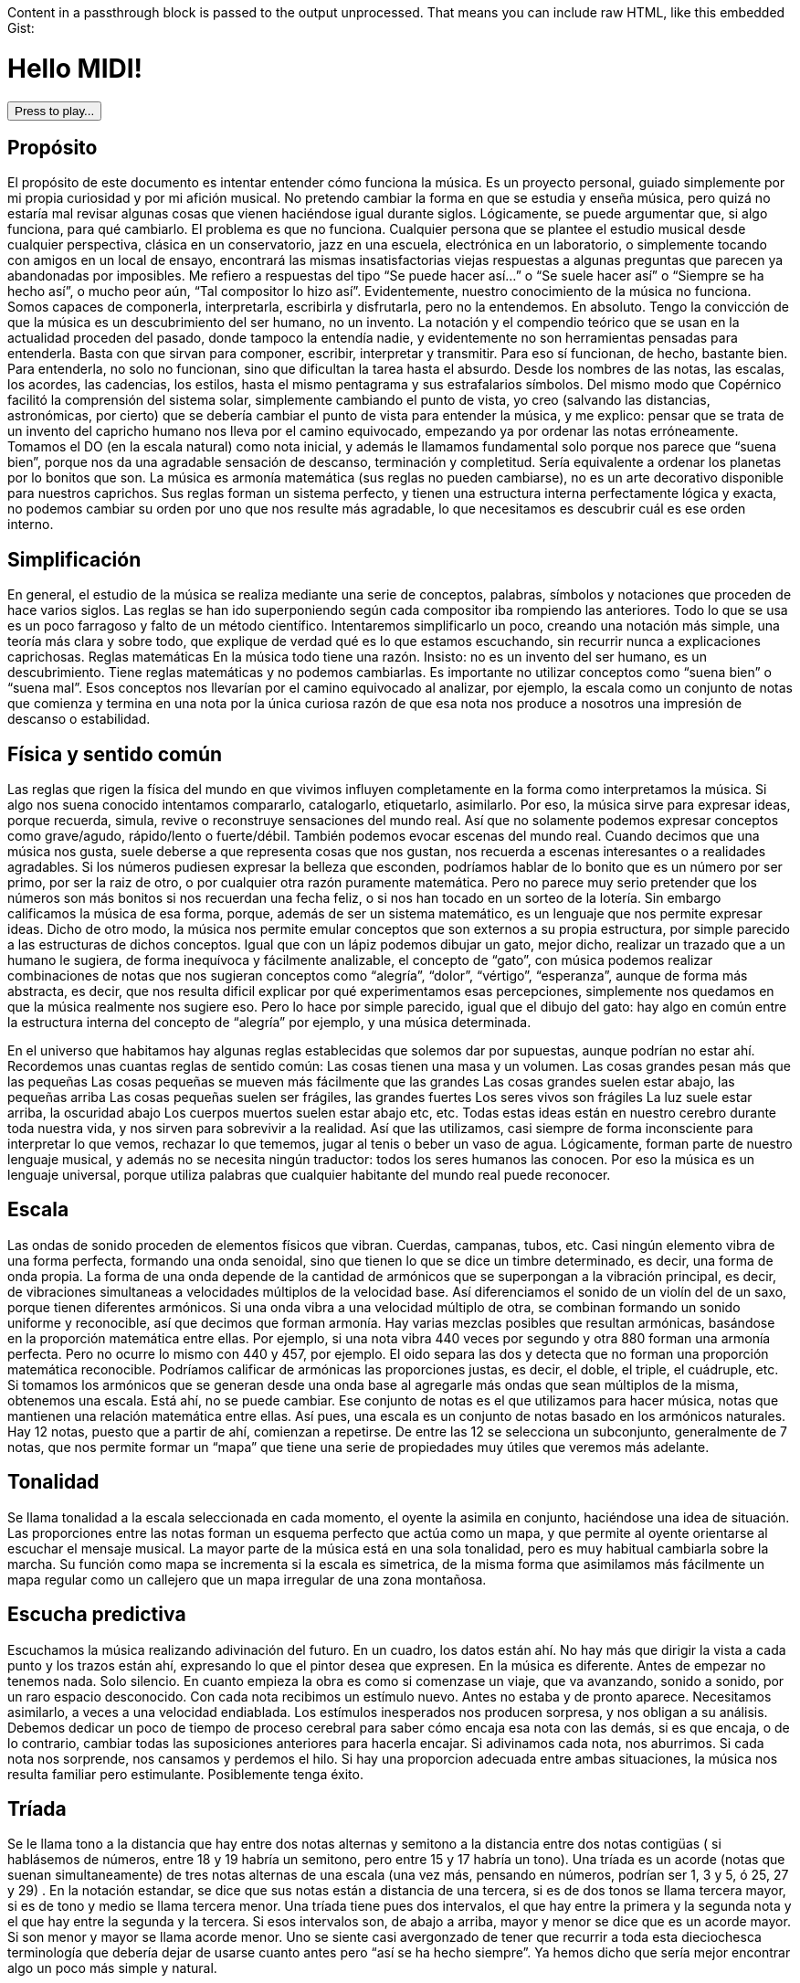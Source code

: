 ++++
<p>
Content in a passthrough block is passed to the output unprocessed.
That means you can include raw HTML, like this embedded Gist:
</p>

<script src="http://gist.github.com/mojavelinux/5333524.js">
<script src="JZZ.js"></script>
<script src="JZZ.synth.Tiny.js"></script>

    <h1>Hello MIDI!</h1>
<script>
        JZZ.synth.Tiny.register('Synth');
        var sound = JZZ().openMidiOut().or(function () { alert('Cannot open MIDI port!'); });

        const NOTES = ['D', 'e', 'E', 'F', 'g', 'G', 'a', 'A', 'b', 'B', 'C', 'd'];
        const MIDI_NOTES = ['D', 'Eb', 'E', 'F', 'Gb', 'G', 'Ab', 'A', 'Bb', 'B', 'C', 'Db'];

        function playChords() {
            playChord([MIDI_NOTES[Math.floor(Math.random() * 12)], MIDI_NOTES[Math.floor(Math.random() * 12)], MIDI_NOTES[Math.floor(Math.random() * 12)]]);
        }
        function playClic() {
            var piano = JZZ.synth.Tiny();
            piano
                .noteOn(9, 80, 50)
                .wait(100)
                .noteOff(9, 80);
        }
        function playChord(chord) {
            chord.forEach(note => {
                sound
                    .noteOn(0, note + '4')
                    .wait(1000)
                    .noteOff(0, note + '4');
            });

        }

        function playScale() {
            MIDI_NOTES.forEach(note => {
                JZZ.synth.Tiny()
                    .noteOn(0, note + '5', 127)
                    .wait(10000)
                    .noteOff(0, note + '5');
            });
        }
        function play() {
            JZZ.synth.Tiny()
                .noteOn(0, 'C#5', 127)
                .noteOn(0, 'Eb5', 127)
                .noteOn(0, 'G5', 127)
                .wait(1000)
                .noteOff(0, 'C#5')
                .noteOff(0, 'Eb5')
                .noteOff(0, 'G5');

        }
</script>

<button onmousedown='playChords();' onmouseup='stop();'> Press to play... </button>

++++

== Propósito
El propósito de este documento es intentar entender cómo funciona la música. Es un proyecto personal, guiado simplemente por mi propia curiosidad y por mi afición musical. No pretendo cambiar la forma en que se estudia y enseña música, pero quizá no estaría mal revisar algunas cosas que vienen haciéndose igual durante siglos.
Lógicamente, se puede argumentar que, si algo funciona, para qué cambiarlo. El problema es que no funciona. Cualquier persona que se plantee el estudio musical desde cualquier perspectiva, clásica en un conservatorio, jazz en una escuela, electrónica en un laboratorio, o simplemente tocando con amigos en un local de ensayo, encontrará las mismas insatisfactorias viejas respuestas a algunas preguntas que parecen ya abandonadas por imposibles.
Me refiero a respuestas del tipo “Se puede hacer así...” o “Se suele hacer así” o “Siempre se ha hecho así”, o mucho peor aún, “Tal compositor lo hizo así”. Evidentemente, nuestro conocimiento de la música no funciona. Somos capaces de componerla, interpretarla, escribirla y disfrutarla, pero no la entendemos. En absoluto.
Tengo la convicción de que la música es un descubrimiento del ser humano, no un invento.
La notación y el compendio teórico que se usan en la actualidad proceden del pasado, donde tampoco la entendía nadie, y evidentemente no son herramientas pensadas para entenderla. Basta con que sirvan para componer, escribir, interpretar y transmitir. Para eso sí funcionan, de hecho, bastante bien.
Para entenderla, no solo no funcionan, sino que dificultan la tarea hasta el absurdo. Desde los nombres de las notas, las escalas, los acordes, las cadencias, los estilos, hasta el mismo pentagrama y sus estrafalarios símbolos.
Del mismo modo que Copérnico facilitó la comprensión del sistema solar, simplemente cambiando el punto de vista, yo creo (salvando las distancias, astronómicas, por cierto) que se debería cambiar el punto de vista para entender la música, y me explico:
pensar que se trata de un invento del capricho humano nos lleva por el camino equivocado, empezando ya por ordenar las notas erróneamente. Tomamos el DO (en la escala natural) como nota inicial, y además le llamamos fundamental solo porque nos parece que “suena bien”, porque nos da una agradable sensación de descanso, terminación y completitud. 
Sería equivalente a ordenar los planetas por lo bonitos que son.
La música es armonía matemática (sus reglas no pueden cambiarse), no es un arte decorativo disponible para nuestros caprichos. Sus reglas forman un sistema perfecto, y tienen una estructura interna perfectamente lógica y exacta, no podemos cambiar su orden por uno que nos resulte más agradable, lo que necesitamos es descubrir cuál es ese orden interno.

== Simplificación
En general, el estudio de la música se realiza mediante una serie de conceptos, palabras, símbolos y notaciones que proceden de hace varios siglos. Las reglas se han ido superponiendo según cada compositor iba rompiendo las anteriores. Todo lo que se usa es un poco farragoso y falto de un método científico. Intentaremos simplificarlo un poco, creando una notación más simple, una teoría más clara y sobre todo, que explique de verdad qué es lo que estamos escuchando, sin recurrir nunca a explicaciones caprichosas.
Reglas matemáticas
En la música todo tiene una razón. Insisto: no es un invento del ser humano, es un descubrimiento. Tiene reglas matemáticas y no podemos cambiarlas.
Es importante no utilizar conceptos como “suena bien” o “suena mal”. Esos conceptos nos llevarían por el camino equivocado al analizar, por ejemplo, la escala como un conjunto de notas que comienza y termina en una nota por la única curiosa razón de que esa nota nos produce a nosotros una impresión de descanso o estabilidad. 

== Física y sentido común
Las reglas que rigen la física del mundo en que vivimos influyen completamente en la forma como interpretamos la música. Si algo nos suena conocido intentamos compararlo, catalogarlo, etiquetarlo, asimilarlo. Por eso, la música sirve para expresar ideas, porque recuerda, simula, revive o reconstruye sensaciones del mundo real. Así que no solamente podemos expresar conceptos como grave/agudo, rápido/lento o fuerte/débil. También podemos evocar escenas del mundo real. Cuando decimos que una música nos gusta, suele deberse a que representa cosas que nos gustan, nos recuerda a escenas interesantes o a realidades agradables. 
Si los números pudiesen expresar la belleza que esconden, podríamos hablar de lo bonito que es un número por ser primo, por ser la raiz de otro, o por cualquier otra razón puramente matemática. Pero no parece muy serio pretender que los números son más bonitos si nos recuerdan una fecha feliz, o si nos han tocado en un sorteo de la lotería. Sin embargo calificamos la música de esa forma, porque, además de ser un sistema matemático, es un lenguaje que nos permite expresar ideas. 
Dicho de otro modo, la música nos permite emular conceptos que son externos a su propia estructura, por simple parecido a las estructuras de dichos conceptos. Igual que con un lápiz podemos dibujar un gato, mejor dicho, realizar un trazado que a un humano le sugiera, de forma inequívoca y fácilmente analizable, el concepto de “gato”, con música podemos realizar combinaciones de notas que nos sugieran conceptos como “alegría”, “dolor”, “vértigo”, “esperanza”, aunque de forma más abstracta, es decir, que nos resulta dificil explicar por qué experimentamos esas percepciones, simplemente nos quedamos en que la música realmente nos sugiere eso. Pero lo hace por simple parecido, igual que el dibujo del gato: hay algo en común entre la estructura interna del concepto de “alegría” por ejemplo, y una música determinada.

En el universo que habitamos hay algunas reglas establecidas que solemos dar por supuestas, aunque podrían no estar ahí. Recordemos unas cuantas reglas de sentido común:
Las cosas tienen una masa y un volumen. 
Las cosas grandes pesan más que las pequeñas
Las cosas pequeñas se mueven más fácilmente que las grandes
Las cosas grandes suelen estar abajo, las pequeñas arriba
Las cosas pequeñas suelen ser frágiles, las grandes fuertes
Los seres vivos son frágiles
La luz suele estar arriba, la oscuridad abajo
Los cuerpos muertos suelen estar abajo
etc, etc.
Todas estas ideas están en nuestro cerebro durante toda nuestra vida, y nos sirven para sobrevivir a la realidad. Así que las utilizamos, casi siempre de forma inconsciente para interpretar lo que vemos, rechazar lo que tememos, jugar al tenis o beber un vaso de agua. Lógicamente, forman parte de nuestro lenguaje musical, y además no se necesita ningún traductor: todos los seres humanos las conocen. Por eso la música es un lenguaje universal, porque utiliza palabras que cualquier habitante del mundo real puede reconocer.

== Escala
Las ondas de sonido proceden de elementos físicos que vibran. Cuerdas, campanas, tubos, etc. Casi ningún elemento vibra de una forma perfecta, formando una onda senoidal, sino que tienen lo que se dice un timbre determinado, es decir, una forma de onda propia. La forma de una onda depende de la cantidad de armónicos que se superpongan a la vibración principal, es decir, de vibraciones simultaneas a velocidades múltiplos de la velocidad base. Así diferenciamos el sonido de un violín del de un saxo, porque tienen diferentes armónicos. Si una onda vibra a una velocidad múltiplo de otra, se combinan formando un sonido uniforme y reconocible, así que decimos que forman armonía. Hay varias mezclas posibles que resultan armónicas, basándose en la proporción matemática entre ellas. Por ejemplo, si una nota vibra 440 veces por segundo y otra 880 forman una armonía perfecta. Pero no ocurre lo mismo con 440 y 457, por ejemplo. El oido separa las dos y detecta que no forman una proporción matemática reconocible. Podríamos calificar de armónicas las proporciones justas, es decir, el doble, el triple, el cuádruple, etc. 
Si tomamos los armónicos que se generan desde una onda base al agregarle más ondas que sean múltiplos de la misma, obtenemos una escala. Está ahí, no se puede cambiar. 
Ese conjunto de notas es el que utilizamos para hacer música, notas que mantienen una relación matemática entre ellas.
Así pues, una escala es un conjunto de notas basado en los armónicos naturales. Hay 12 notas, puesto que a partir de ahí, comienzan a repetirse. De entre las 12 se selecciona un subconjunto, generalmente de 7 notas, que nos permite formar un “mapa” que tiene una serie de propiedades muy útiles que veremos más adelante.

== Tonalidad
Se llama tonalidad a la escala seleccionada en cada momento, el oyente la asimila en conjunto, haciéndose una idea de situación. Las proporciones entre las notas forman un esquema perfecto que actúa como un mapa,  y que permite al oyente orientarse al escuchar el mensaje musical. La mayor parte de la música está en una sola tonalidad, pero es muy habitual cambiarla sobre la marcha. Su función como mapa se incrementa si la escala es simetrica, de la misma forma que asimilamos más fácilmente un mapa regular como un callejero que un mapa irregular de una zona montañosa. 

== Escucha predictiva
Escuchamos la música realizando adivinación del futuro. En un cuadro, los datos están ahí. No hay más que dirigir la vista a cada punto y los trazos están ahí, expresando lo que el pintor desea que expresen. En la música es diferente. Antes de empezar no tenemos nada. Solo silencio. En cuanto empieza la obra es como si comenzase un viaje, que va avanzando, sonido a sonido, por un raro espacio desconocido. 
Con cada nota recibimos un estímulo nuevo. Antes no estaba y de pronto aparece. Necesitamos asimilarlo, a veces a una velocidad endiablada.
Los estímulos inesperados nos producen sorpresa, y nos obligan a su análisis. Debemos dedicar un poco de tiempo de proceso cerebral para saber cómo encaja esa nota con las demás, si es que encaja, o de lo contrario, cambiar todas las suposiciones anteriores para hacerla encajar. Si adivinamos cada nota, nos aburrimos. Si cada nota nos sorprende, nos cansamos y perdemos el hilo. Si hay una proporcion adecuada entre ambas situaciones, la música nos resulta familiar pero estimulante. Posiblemente tenga éxito.

== Tríada
Se le llama tono a la distancia que hay entre dos notas alternas y semitono a la distancia entre dos notas contigüas ( si hablásemos de números, entre 18 y 19 habría un semitono, pero entre 15 y 17 habría un tono). 
Una tríada es un acorde (notas que suenan simultaneamente) de tres notas alternas de una escala (una vez más, pensando en números, podrían ser 1, 3 y 5, ó 25, 27 y 29) . En la notación estandar, se dice que sus notas están a distancia de una tercera, si es de dos tonos se llama tercera mayor, si es de tono y medio se llama tercera menor. Una tríada tiene pues dos intervalos, el que hay entre la primera y la segunda nota y el que hay entre la segunda y la tercera. Si esos intervalos son, de abajo a arriba, mayor y menor se dice que es un acorde mayor. Si son menor y mayor se llama acorde menor. 
Uno se siente casi avergonzado de tener que recurrir a toda esta dieciochesca terminología que debería dejar de usarse cuanto antes pero “así se ha hecho siempre”. Ya hemos dicho que sería mejor encontrar algo un poco más simple y natural.

== Estructura mayor/menor y su significado


El caso es que las tríadas, son la estructura musical más utilizada en la música. No ofrecen ninguna duda, son como los átomos con los que se forma el resto de la materia: son indivisibles ( no hay nada con una estructura más básica ) e incluso cuando no están, el cerebro acaba encontrándo su huella. Forman la base sobre la que se asienta la música.
Las tríadas mayores forman una estructura menor/mayor (menor sobre mayor) 
Las tríadas menores forman una estructura mayor/menor (mayor sobre menor)
El subconsciente toma estas estructuras como formas reales e intenta intrepretarlas.
Es muy fácil observar esto con cualquier instrumento. Escuchar un acorde mayor y el mismo menor y preguntarse por qué el acorde mayor sugiere alegría y el menor tristeza es la primera pregunta que debemos hacernos, y no aceptar respuestas “mágicas”. Durante años, he escuchado muchas respuestas a esta cuestión, la más torpe la que dice que los temas fúnebres siempre se han hecho con acordes menores y los temas festivos con acordes mayores. A esta clase de “respuestas” me refiero. 
Para mí está muy claro que se trata de una simple estructura de algo grande colocado encima de algo pequeño, o al revés. Cuando escucho el acorde puedo verlo claramente, y si miro a las figuras todavía más, incluso puedo escuchar los acordes simplemente mirándolas. En el mundo en que vivimos, una cosa grande sobre una pequeña es algo... injusto, no está bien, no es correcto, da la impresión de que se necesita actuar, acudir en su auxilio, resolver su problema, dejar las cosas en su equilibrio natural. No es algo necesariamente inestable, ese no es el problema, sino algo incorrecto, algo que nos hace sentir de alguna forma insatisfechos, tristes.
Se trata de dos entidades diferentes. Una es más grande que la otra, y la más grande está encima de la más pequeña. Sea lo que sea: dos piedras, dos cajas, dos personas, dos organizaciones, dos paises... no es justo. La idea “estar encima de” en el mundo real sugiere peso, gravedad, opresión, aguante, dominación, esclavitud. Es una de las reglas de sentido común. Lo normal, es que las entidades pequeñas se apoyen en las grandes, que utilicen su poder, tamaño, altura y equilibrio. La vida sigue gracias a que los grandes soportan y apoyan a los pequeños, los adultos a los niños, los poderosos a los pobres, y no al revés. Ver a un poderoso subido a la espalda de un niño es la imagen más triste y dramática que uno puede imaginar, lo contrario es una bella idea de colaboración, amistad, generosidad y vida.
Esos acordes están presentes en el 99 % de la música, e incluso, cuando no estan presentes, el oyente intenta imaginarlos, como cuando faltan trazos en una imagen y nuestra imaginación completa los que faltan basándose en el sentido común. Cuando escuchamos una tríada mayor o menor admitimos esas ideas por sistema, y, a partir de ellas, intentamos entender qué nos está contando la música, además de orientarnos en el mapa que forman. 
En fin, estas son las ideas que sugieren automáticamente esas tres simples notas:

Tríada menor
Tríada mayor
Injusticia
Justicia
Tristeza
Alegría
Fracaso
Triunfo
Muerte
Vida
Opresión
Solidaridad



== Tríadas orientativas
El formato de una tríada, nos permite suponer en qué grado de la escala estamos. En una escala hay algunas tríadas mayores y otras menores. Se obtienen simplemente agregando a cada grado de la escala las dos siguientes notas alternas. Según el caracter de la tríada que oímos, podemos suponer en qué grado de la escala podemos estar ( como cuando al ver un monumento en un mapa de pronto nos orientamos correctamente ). Como hay varias tríadas de cada tipo, todavía hay lugar para el engaño.

== Tritono
Un tritono está formado por dos notas a 3 tonos de distancia. Entre ambas, caben dos terceras menores. Sería algo así como una estructura menor / menor. No sirve para expresar el caracter de una tríada normal, es equívoco, puesto que se puede invertir y queda igual. El oyente intenta suponer que se va a convertir en una tríada normal. Eso, en música se llama resolver. 
Cuando estamos hablando y deseamos que la persona que nos está escuchando intente encontrar una solución... ¿Qué hacemos? ¿Colocamos el problema entre signos de interrogación y esperamos a que nos dé una respuesta? ¿Eh?. Se llaman preguntas, y las hacemos a diario. 
Pues en la música también existen las preguntas. Son acordes sin resolver, acordes que no forman una estructura mayor ni menor, y que deben desaparecer cuanto antes o el oyente sentirá que falta algo. 
En una escala donde dos notas alternas queden a 3 tonos de distancia, el acorde que se formará en ese grado sonará raro, sin resolver. Qué casualidad: en la escala mayor (la que conoce todo el mundo, la que forman las teclas blancas del piano, do, re, mi, fa...) hay un grado en que se forma un tritono: el grado 7, el de la nota si. Las notas alternas a partir de si son re y fa. Entre cada par hay tono y medio, así que en total son 3 tonos, es decir, dos terceras menores una sobre la otra. Nadie querrá terminar una canción con ese acorde.
Ningúna actuación musical terminará nunca (al menos si queremos que el público empiece a aplaudir ) con un acorde sin resolver. El oyente espera a que le demos una solución. Unas milésimas de segundo antes, imagina cuál vamos a darle. Si acierta se sentirá satisfecho, si no se sorprenderá. Muchas preguntas le resultarán demasiado estimulantes y probablemente se sature. Ninguna pregunta hará que pierda el interés.


== Repulsión del tritono
Un tritono suena repulsivo, dos terceras menores no representan nada apiladas. 
Tienta al oyente a adivinar en qué se resolverá, le hace participar, le hace arriesgarse y
posibilita engañarle y sorprenderle resolviéndolo de manera inesperada. 
Invade su tranquilidad, requiriendo de él una escucha activa y arriesgada. Le condena a equivocarse sin poder evitarlo. Es como el “nada por aqui... nada por allá...” de los magos.
En la edad media, a ese sonido se le llamaba "Diabolus in musicae". Solo el nombre ya denota el caracter molesto e incluso peligroso que puede llegar a tener, sobre todo si eres un estado medieval y utilizas la música para mantener adormecida a la masa. Prohibir el tritono es como cuando en el cine el poli malo dice “Aquí soy yo el que hace las preguntas!”.

== Distancia al tritono
Es la distancia que un grado de la escala mantiene con respecto a algún tritono. Si en una escala hay un solo tritono, habrá grados que estén a mucha distancia de él, pero si hay dos, al alejarnos de uno nos acercamos al otro, así que siempre estaremos cerca de alguno. 
Los grados que quedan muy lejos de algún tritono sugieren estabilidad, relax. Hay escalas que no contienen ningún tritono. La sensación de linealidad y estabilidad (y posiblemente monotonía) es bastante fuerte en ellas. No es casual que las usáramos en nuestros estados primitivos de civilización. Profundizaremos en esto más adelante.

== Orientación erronea
En la notación tradicional, al grado más lejano al tritono se le llama fundamental, y además se considera que la escala comienza y termina en ese grado. Esto es un error grave; que un grado esté lejos de un tritono no significa que sea el principio. Se hace porque el oyente se siente cómodo cuando una canción termina en el grado fundamental, como suele ocurrir. Como ya hemos dicho, este es uno de los errores graves que queremos solucionar: el ángulo desde el que se ve la música, el excesivo protagonismo del oyente, (evidentemente porque es el que paga y el que decide si el compositor triunfará o no). En todo caso, necesitamos seguir componiendo música para humanos, así que deberemos seguir teniendo en cuenta lo que les hace sentir cómodos o lo que no, pero necesitamos entender por qué.


== Orientación simétrica
Las escalas que usamos son simétricas. La simetría es un patrón que ayuda al oyente a reconocer la armonía. Si una escala es simétrica, nos ayudará mucho en su análisis usar una notación que respete esta simetría, donde el punto central se represente gráficamente en el centro. En la notación que presentamos, esta idea es muy importante.


== Modos de una escala
Se llaman modos a las distintas orientaciones de una escala, es decir, tomar las mismas notas pero cambiando la nota inicial. Debe eliminarse por completo este concepto. Es mucho más simple y util reducir la cantidad de escalas a analizar y asimilar. Solamente hay seis escalas.
Escalas
Eliminando el concepto de modo de una escala, estas son las escalas que se usan habitualmente y los nombres que se le han asignado. En notación estandar, la equivalencia sería la siguiente:

ESCALA
NOMBRE ESTANDAR
WHITE 
Escala diatónica
BLUE 
Escala menor melódica
RED 
Escala menor armónica
BLACK 
Escala disminuida
PENTA 
Escala pentatónica
TONES 
Escala por tonos


En la notación creada se representan los grados de la escala como números. Se ha de prestar atención a que el primer grado de la escala no es, como en la notación tradicional, el grado más lejano al tritono (en la escala diatónica sería el DO), sino el grado que, como muestran las figuras, ocupa el centro de la estructura (en la escala diatónica sería el RE). Partiendo de la nota inicial y girando en sentido agujas del reloj se sube de tono hasta que se vuelve al tono inicial, es decir, se sube una octava. Téngase en cuenta que en la escala BLACK, la simetría no se basa en las notas, sino en el espacio entre ellas, y no hay una nota central, sino un espacio entre notas central. La sensación de simetría que percibe el oyente es idéntica y la notación así lo refleja.
Esta notación es muy sencilla, portable y práctica. De un solo vistazo, se puede observar la simetría de todas las escalas. Si se compara con la notación tradicional, donde no se aprecia simetría alguna, se notará una increible mejoría en las posibilidades que ofrece para su análisis, estudio y asimilación.



== Nombres de las notas
Representaremos las notas de la escala mediante la notación americana, es decir, usando las letras desde la A hasta la G, pero con una pequeña modificación: no hay sostenidos.

A
A♯
B
C
C♯
D
D♯
E
F
F♯
G
G♯
A
b
B
C
d
D
e
E
F
g
G
a


En la notación estandar, cuando se quiere subir una nota un semitono se le pone el signo de sostenido (♯) y cuando se desea bajarla un semitono, se le agrega un bemol (♭), así que DO♯ es en realidad la misma nota que RE♭. Para indicar bemoles usamos la misma letra pero en minúscula. Así que en una misma escala se puede encontrar una nota natural y también la misma nota bemol. Por ejemplo:
A = LA
B = SI
b = SI bemol
Esta sería la representación de la escala BLUE de LA, es decir de A. Observamos que aparece el re bemol (d) y luego el re natural (D). 





== Tríadas de PENTA
La escala PENTA tiene tríadas como las demás. Si se toman como en la notación estandar, parece que en lugar de terceras, están formadas por cuartas, así que se habla de acordes por cuartas, o armonía cuartal. Es totalmente absurdo. Lo que ocurre es que en esa escala no hay esas notas. Solo son las terceras de esa escala. No hay por que hacer excepciones. La diferencia con las tríadas de una escala que contenga tritonos es que estas no llevan a ninguna parte, funcionan todas igual de bien. Son todas igual de estables y no hay que alejarse de ningún punto. 
Tríadas no orientativas
Un acorde puede usarse para marcar el grado o no. Así, se puede tocar con acordes por encima del mismo grado sin desorientar al oyente, generalmente sugiriendo, por ejemplo con el ritmo, que no se está variando de grado, solo es una melodía hecha de tríadas. Así, los músicos de jazz, suelen improvisar usando acordes por cuartas (quartal harmony) sin acentuarlos  demasiado para no confundir al oyente, marcando los tiempos débiles o realizando dibujos rítmicos irregulares, más propios de una melodía que de una báse armónica. Incluso el bajo puede hacer lo mismo, improvisar sobre una estructura armónica sin cambiar su carácter, simplemente dejando claro que no es lo que desea hacer, bien mediante el esquema rítmico, el sonido usado, o cualquier otro truco. De lo que se trata es de que el oyente diferencie claramente en qué grado está la escala en cada momento, para que que pueda analizar y asimilar todo lo que oiga por encima.


== Notas de color
Cuando se agregan más notas a una tríada, se dice que le estamos agregando color. Es una forma de verlo. No es muy util, porque parece que simplemente estamos decorándola para que luzca un poco más bonita. Cada nota que se añade tiene una función concreta. Una tríada por sí sola solamente aporta información mayor o menor. Todas las notas que agreguemos aportarán información sobre la posición del grado con respecto a la escala y posiblemente alguna idea más como anticipar modulaciones o inducciones al engaño, debilitando ligeramente la sensación inicial. 
La única idea clara que se enseña oficialmente es que agregar una séptima bemol convierte a una tríada en dominante (gran término) y provoca que resuelva en un grado que está una cuarta por encima. Y a partir de ahí empieza a aparecer el concepto “puedes agregar” que dice que a un acorde dominante, para darle color, se le pueden agregar una novena bemol, una novena aumentada, una quinta bemol, una quinta aumentada.... 
Otra vez la misma respuesta: ¿Se le “puede”? Y otra vez esas palabras malsonantes...
Será mejor que dejemos de hablar de colores.


== Representación de tritonos
Al representar los tritonos se observa que también ocupan su lugar perfectamente simétrico. Se hará mediante una flecha que los una. Veamos la representación de todas las escalas con sus tritonos.


Como se puede observar, la escala WHITE (escala mayor diatónica, la más usada en música clásica) solamente tiene un tritono. 
La escala BLUE (recordemos, en terminología estandar, menor melódica) es, con mucho, la más utilizada en el jazz. Tiene dos tritonos y eso permite una mayor capacidad para el engaño y la sorpresa, variando casi imperceptiblemente entre la sensaciones mayor/menor y menor/mayor.
La escala RED se utiliza ampliamente en el flamenco, también con dos tritonos.
La escala BLACK tiene 4 tritonos, se utiliza mucho en la música clásica cuando se desea remarcar la sensación tritonal, sin paliativos ni trucos, no ofrece ningún espacio para el relax y suele usarse durante periodos cortos.
La escala PENTA no tiene ningún tritono. No hay amenazas, se utiliza en la música simple, básicamente en todas las civilizaciones primitivas. No hay posibilidad de engaño ni de sorpresa. Es más bien decorativa, adecuada para el adorno de fiestas y expresiones primarias. Sus tríadas dan lugar a un tipo de armonía llamada armonía por cuartas 
La escala TONES tiene tres tritonos, pero solamente seis notas y además, no tiene orientación posible. Hablaremos de esto más adelante.
Es importante observar que la situación de los tritonos tiene un sentido, es decir, puede no ser lo mismo ir de una nota a la otra ascendiendo que descendiendo, eso depende de si hay las mismas notas entre ambas por los dos caminos. Vemos que en WHITE, ascendiendo tenemos en medio 2 notas, sin embargo, descendiendo quedan 3. Así que si vamos apilando notas alternas, que es como se crean los acordes, girando en sentido reloj, es decir, ascendiendo, entre 6 y 3, ambas notas caen en el acorde, pero girando en sentido glorieta, apilaríamos 3,5,7,2,4,6. Es decir, el grado 3 está mucho más lejos de llegar a tener un tritono que el 6, concretamente, cuatro niveles de apilamiento más lejos. 
Esto mismo ocurrre con BLUE y con RED, aunque hay dos tritonos.
Sin embargo, en BLACK nos encontramos con ocho notas en la escala, así que entre cada nota del tritono siempre quedan tres, da igual en qué sentido nos movamos. 
También en TONES pasa lo mismo, aunque quedan solamente dos notas en cada sentido, con lo cual, mediante saltos alternos nunca podremos llegar a completar un tritono. Una situación muy extraña. Lo hemos representado mediante flechas sin punta para indicarlo.
La sensación para el oyente de que la pila que está sonando está cerca o lejos del tritono se ha de contar siempre ascendentemente, es decir, cuántas notas alternas han de agregarse para que acabe sonando un tritono (si es posible).

== Centro tonal
Llamaremos centro tonal a la nota central de la escala. En todas, es la nota que guarda la misma distancia con todos los tritonos por ambos caminos, descendiendo y ascendiendo. Se trata del grado más estable de todos. No confundir con el que ofrece una mayor sensación de relajación, ese es el que quede más lejos de algún tritono. La nota central no da sensación de relajación, sino de equilibrio. Podríamos decir que es el grado más neutral de la escala. En la escala BLACK no hay ninguna nota que ocupe ese centro tonal, aunque es perfectamente simétrica, como las demás. 
Terceras ambiguas
Algunas escalas tienen en alguno de sus grados una tercera ambigua, es decir, que podría ser una tercera mayor o también una tercera menor. Esto amplia mucho las posibilidades de engaño y de sorpresa, y es de gran ayuda para la modulación que consiste en cambiar de tonalidad, es decir, seleccionar otra escala.



En este esquema observamos (marcados en tono oscuro) los grados que forman una tercera que puede ser mayor y también menor. 
WHITE es perfectamente inequívoca, pues todas sus terceras son mayores o menores. 
BLUE tiene una ambigüedad, en su tercer grado
RED tiene tres: segundo, tercero y sexto.
BLACK tiene cuatro en notas alternas, primero, tercero, quinto y séptimo. 
PENTA no tiene ninguna ambigüedad: es directa, clara y simple.
TONES no tiene ninguna ambigüedad, puesto que todas sus terceras son mayores, pero esto genera una débil capacidad para la orientación: el oyente no sabrá detectar con facilidad en qué grado de la escala estamos. 

La sensación de ambigüedad entre el caracter mayor/menor de una tríada produce inquietud en el oyente, y supone una especie de adivinanza que requiere una escucha atenta y activa. El mapa no está claro, y el camino es laberíntico, además hay muchas sorpresas esperando en cada cruce. Se necesita una actitud concreta para escuchar musica con muchas ambigüedades. El jazz utiliza con profusión la ambigüedad.


== Ausencia de terceras
Si todos los grados de la escala tienen una tercera, mayor o menor, consideraremos que, al menos en ese aspecto, está completa. Podemos observar que, en la escala RED hay un grado que no tiene ninguna clase de tercera: el séptimo, así como en la escala PENTA faltan dos terceras, en el primer y en el tercer grado.



== Distancias a tritonos
Si en una escala hay tritonos, cada tríada estará a una distancia de ellos. La distancia representa para el oyente la probabilidad que tiene de que, agregando más notas al acorde llegue a oir un tritono. Es sencillo apreciar en este esquema de la escala WHITE que las dos tríadas más distantes al tritono son, por un lado la tríada CEG y por el otro ACE. Resulta que en notación estandar, a estas tríadas se les llaman grado fundamental y relativo menor. A parte de la estrafalaria nomenclatura, son los grados que se utilizan para empezar y terminar la mayoría de los temas. Simplemente sugieren descanso y estabilidad, aunque uno es mayor y otro menor, así que además tienen su propio caracter. Si se termina en un acorde cercano al tritono, probablemente nadie aplaudirá: hay tensión sin resolver, preguntas sin contestar. 


En esta otra figura observamos la escala BLUE, con sus dos tritonos y las tríadas correspondientes. Vemos que no hay una tríada que quede suficientemente alejada de un tritono, cuando nos alejamos de uno nos acercamos al otro. Se puede ver que las tríadas más “a salvo” parecen ser CeG, que necesitaría agregar B, D y F para contener un tritono, también  DFA que necesitaría agregar C y e para lo mismo y eGB que necesitaría D y F.
No es una escala muy cómoda, por esta razón: cuando llegamos a un grado da la impresión de que todavía necesitamos salir de ahí como sea. En la terminología estandar se habla de tensión. Es un término adecuado si lo entendemos como pregunta sin responder. En ningún caso debemos pensar en algo desagradable o repelente, solo es música.




No hay más escalas?
Buscar más es un interesante ejercicio. Sería fantástico encontrar alguna, pero las propiedades que hemos visto hasta ahora restringen las posibilidades.

Que haya o no tritonos
Que todos los grados tengan o no tercera
Que todas las terceras sean mayores o menores
Que formen una combinación simétrica

Cualquier combinación que se encuentre será simplemente una ordenación diferente de alguna de las seis presentadas ( lo que sería un modo, recordemos ). Si se hace girar en el esquema se llegará a ella. Vamos a intentar algunas:


Escala
Terceras ambiguas
Sin tercera
Tritonos


X1
1 
0
3


X2
3
1
2


X3
2,


2


X4
3


3


X5




2


X6




3





== Orden de tríadas por distancias a los tritonos
En estás dos escalas BLUE y WHITE se aprecian los tritonos sombreados. La primera uno (B-F), y la segunda tiene dos (A-e y B-F). Para modular entre una y otra basta con cambiar la nota E por e (Mi por Mi bemol). El centro simétrico era la nota D en WHITE y ahora pasa a ser G en BLUE. Veamos todas las tríadas de la escala y la distancia que guardan con el siguiente tritono, es decir, la cantidad de terceras que habría que agregarle para que contuviese un tritono. Anotaremos también si la tríada incluye ya alguna nota perteneciente a algún tritono. La distancia que percibe el oyente debería calcularse mediante alguna fórmula que tenga en cuenta ambos parámetros. De momento no sabemos qué fórmula será esa. 

Escala WHITE

TRÍADA
Distancia a un tritono
Contiene
GBD
1
1
BDF
0
2
DFA
4
1
FAC
3
1
ACE
4
0
CEG
3
0
EGB
2
1


Escala BLUE


TRÍADA
Distancia a un tritono
Contiene
ACe
0
2
CeG
3
1
eGB
2
2
GBD
1
1
BDF
0
2
DFA
2
2
FAC
2
1


Comparación de distancias entre las dos tríadas. Observemos que la distancia a un tritono se mantiene en las tríadas EGB (que pasa a ser eGB), GBD, BDF y CEG (que pasa a ser CeG). 
 
TRÍADA
Distancia
Distancia
TRÍADA
EGB
2
2
eGB
GBD
1
1
GBD
BDF
0
0
BDF
DFA
4
2
DFA
FAC
3
2
FAC
ACE
4
0
ACe
CEG
3
3
CeG


De la misma forma, podemos observar que algunas tríadas siguen conteniendo la misma cantidad de notas de algún tritono al cambiar de escala.
TRÍADA
Contiene
Contiene
TRÍADA
EGB
1
2
eGB
GBD
1
1
GBD
BDF
2
2
BDF
DFA
1
2
DFA
FAC
1
1
FAC
ACE
0
2
ACe
CEG
0
1
CeG






== Mapa de la situación
Si esto fuese un mapa y cada tríada fuese un punto, podríamos considerar la posición de los tritonos como una elevación en el terreno. La pendiente que se genera alrededor hace que las cosas tiendan a alejarse de esos punto, digamos que nos “cuesta” acercarnos a ellos. 
El oyente percibe el mapa sonoro como un conjunto de puntos que mantienen una posición con respecto a esa elevación del terreno. Para ponernos de acuerdo, llamémosle centro tritonal. 

Ahora tenemos dos conceptos distintos: 
Centro tonal, recordemos, la nota más neutra de la escala, a igual distancia de todos los tritonos y en el centro simétrico de la escala
Centros tritonales, especie de elevaciones del terreno cuya pendiente circundante ejerce una fuerza que nos aleja de ellos

Si cambiamos la posición del centro tritonal, el oyente se sentirá desorientado: tendrá que calcular de nuevo hacia dónde tiene que escapar, buscando algún punto de referencia lo más rápido posible o perderá el hilo del tema. 
Modulando correctamente, podemos cambiar algunas de las notas, pasando a otra escala, pero manteniendo la posición del centro tritonal, con lo cual, la sensación de desorientación será mucho más debil. 
El truco consiste en cambiar el centro tonal sin que se mueva el centro tritonal. Pero cómo es posible? Bueno, podemos, sencillamente, dejar el centro tritonal que tenemos donde está pero agregar otro más. Si la pendiente del grado en el que estamos (es decir, su posición con respecto al centro tritonal anterior) sigue siendo la misma, el oyente no perderá la orientación, sin embargo, se ha cambiado el centro tonal.


== Notación circular
En el ejemplo, con una notación circular, más práctica para el análisis de la orientación, entre WHITE en D y BLUE en G, observamos que simplemente se agrega un nuevo centro tritonal, pero el que teníamos sigue manteniéndose en el mismo sitio. Así que no hay mas que “girar el mapa” para volver a orientarse.
En resumen: hemos cambiado la nota E por e, pero el centro tritonal no se ha movido ni un palmo, simplemente ha aparecido uno nuevo entre A y e. En el mapa imaginario había una elevación en el terreno, que formaba una pendiente a su alrededor. Ahora hay dos. Pero en algunos puntos, la pendiente sigue siendo idéntica, y en la misma dirección. Esa es la “sencilla” razón de que algunas modulaciones sean más “cercanas” o agradables al oido que otras. 




En más resumen todavía: resulta que cambiando E por e, estamos cambiando el caracter de la tríada CEG, de mayor a menor. Estamos cambiando sigilosamente entre alegría y tristeza. Estamos jugando. Posiblemente estemos mostrando disimuladamente la cruel dualidad de nuestro mundo, la diferencia entre oprimidos y poderosos, entre justicia e injusticia, entre opresión y libertad, entre triunfo y fracaso, entre vida y muerte... Probablemente estemos usando la música para dar una bofetada en la cara al cruel occidente y a sus estiradas reglas. Quizá estemos cantando una vitalizadora mezcla de humilde y resignado lamento y de alegría de vivir. Quizá descendamos de un pueblo oprimido, traido de otro continente y nuestros antepasados fuesen vendidos como esclavos. 
Estamos tocando jazz?

Otro ejemplo de modulación muy utilizado, entre WHITE de D y RED de E. Simplemente agregamos un tritono pero la orientación sigue manteniéndose. Aquí las dos tríada más lejanas a un tritono pasan a ser EaB y FAC, puesto que CEG pasa a ser CEa, (dos terceras mayores apiladas).
Lo cierto es que llevaba años preguntándome cómo es que cantaores flamencos no se cansan nunca de esos dos acordes, EaB y FAC. Ahora lo veo claro, son los dos más estables de la escala, y de los pocos que tienen una tercera. Puedes estar pasando de uno a otro constantemente sin ver la posibilidad de salir de ahí, a no ser que vuelvas a la escala WHITE, haciéndo desaparecer el amenazante tritono entre A y e. Basta con saltar a la tríada ACE, lo cual hacen la mayor parte de las veces, para luego volver a GBD, a FAC y de nuevo a EaB. Olé!



== Nombres para las tríadas
Por qué las tríadas tienen esos curiosos nombres en la notación estandar? Mayor, menor, menor quinta bemol, mayor quinta aumentada, disminuida... 
Se trata de nombres del pasado, que simplemente han subsistido hasta ahora por falta de un buen comité de estandarización ISO. Si quisiera poner un ejemplo claro de elección de nombres farragosos, inservibles, molestos y fuera de toda razón lógica usaría estos.
Para empezar, no me sirve de nada conocer la distancia de la tercera nota a la primera: lo que me interesa es el tamaño de los dos pares de notas. Esta es una tabla con las distancias que aparecen en todas las escalas. En la columna izquierda, las distancias en semitonos como un par de números, que indican el tamaño del intervalo inferior y el del intervalo superior. En negrita los esquemas más usados, 43 ( tríada mayor) y 34 ( tríada menor).

Tríada






















23
X


X




X










33
X




X




X








34
X




X






X






42
X






X


X








43
X






X




X






44
X






X






X




45
X






X








X


54
X








X






X


55
X








X








X


Vamos a cambiar la notación utilizando un poco de lógica. 
Primera regla de oro para inventar nombres: no inventar nombres innecesariamente. 
Si los números que definen los intervalos de las tríadas las describen perfectamente, son directamente deducibles desde las propias notas, son más fáciles de escribir, ocupan menos espacio, se pronuncian en menos sílabas y son portables a todos los idiomas, entonces deberíamos usar la notación numérica.
Así que, desde ahora hablaremos de una tríada menor como una tríada 4 3.
En esta tabla vemos el tipo de tríadas que tiene cada escala y en qué grado aparecen, así como el nombre de la combinación en notación estandar, si es que existe alguno.

ESTANDAR
ab
WHITE
BLUE
RED
BLACK
PENTA
TONES
menor
34
1,2,5
4,5
2,3,4,5
1,3,5,7
4
-
mayor
43
3,4,7
1,7
1,2,3
1,3,5,7
5
-
menor 5b
33
6
2,3
2,4,5
TODOS
-
-
mayor 5+
44
-
1,3,6
1,3,6
-
-
TODOS
??
42
3
3,6,7
5
1,3,5,7
-
TODOS
??
23
1,4,5,7
1,2,4
7
2,4,6,8
1,3
-


Ahora tenemos nombres más eficientes y lógicos para conceptos, como “Mayor con la quinta aumentada”, ó, uno especialmente chirriante: “Tríada disminuída”.
Es cierto que memorizamos mejor los nombres que los números, y posiblemente, cuando lleguemos a acordes de cinco o más notas, hablar de un acorde 3 3 4 3 4 puede ser también un poco engorroso. Así que probablemente se haga necesario crear alguna nomenclatura. Pero no nos precipitemos.

Las tríadas de cada grado de todas las escalas
En cada escala, los tipos de tríada dependen lógicamente de la estructura de la escala. Veamos una tabla. Algunos tipos de tríadas son más comunes que otras. 
GRADO
WHITE
BLUE
RED
BLACK
PENTA
TONES
1
43
34
34
33
55
44
2
43
33
34
33
55
44
3
34
33
43
33
45
44
4
34
43
33
33
55
44
5
43
43
24
33
54
44
6
33
44
44
33
-
44
7
34
34
32
33
-
44


Intentemos buscar, una vez más, un poco de simetría







No parece muy importante que cada tríada tenga una simétrica. Pero es así. Hay pares de grados simétricos, igual que pares de notas, obviamente. Aunque son simétricas al revés, puesto que una tiene la misma estructura ascendente que su simétrica descendente. Bueno, en realidad eso es exactamente lo que significa “simétrico”. Si no serían iguales. Quizá más adelante encontremos alguna utilidad a esto.


== Una concha de caracol
En general, aunque observamos esa simetría perfecta en todas las escalas, hay que considerar también que las notas siguen un camino ascendente de grave a agudo. Aunque pueda parecer que esto es indiferente, resulta que los sonidos graves tienen mayor preponderancia que los agudos: sus ondas son más largas y se propagan en todas direcciones. Los sonidos más agudos se propagan mejor en linea recta, son ondas más cortas y no rebotan tan fácilmente. Por eso, cuando nos ponemos una mano delante de la oreja, notamos un descenso en el nivel de agudos, aunque seguimos oyendo los sonidos graves practicamente con igual intensidad. 
Hablando más “musicalmente”, las notas más agudas admiten mejor las mezclas, sin enturbiarse demasiado. Las notas graves, al mezclarse “emborronan” un poco el sonido, siendo, en general, notas únicas que marcan la base del acorde, sobre las que se agregan otras. El oyente tiende a analizar las notas de abajo a arriba. Quizá, en un instinto atávico de supervivencia, los sonidos graves han de analizarse con máxima prioridad, ya que sugieren cosas grandes, fuertes, pesadas, importantes... en suma, cosas a las que se debe prestar atención, por si representan un peligro. Los sonidos agudos pueden analizarse con más calma, ya que suelen provenir de elementos de pequeño tamaño, ligeros y, en general, menos peligrosos. Claro que hay excepciones, pero, es una regla instintiva general. Si vamos a cruzar la calle y por un oido nos entra un sonido de camión y por el otro el de una bicicleta, probablemente nos lancemos hacia el lado de la bicicleta sin ni siquiera girar la cabeza ver qué pasa. Mediante sencillos trucos como este, hemos llegado vivos hasta nuestros días. 
Ocurre algo parecido con el ojo humano: tiene mucha menor capacidad para detectar el color azul que los colores rojo y verde. Por qué? Bueno, hay muchas menos cosas azules en la naturaleza a las que prestar atención. Una es el mar, la otra el cielo en verano. Ya no se me ocurren más. Sin embargo hay muchas cosas verdes en nuestro camino, y, atención, muchas cosas rojas, entre ellas, un par bastante urgentes: el fuego y la sangre. Quizá algún antepasado nuestro nació con más células detectoras de color azul que de rojo y verde, pero posiblemente las cosas no le fuesen demasiado bien y la cruel evolución hizo su trabajo inexorablemente. 
En fin, la diferencia entre sonidos graves y agudos debería formar parte de nuestro análisis de manera importante. Es cierto que hay simetría en las escalas, y su observación facilita mucho su comprensión, pero se trata de una rara simetría inserta en una especie de espiral ascendente que va decreciendo de tamaño. Una especie de concha de caracol ( un objeto bastante propenso al analisis matemático, por cierto ) sobre la que las notas estan colocadas. 


== Posición y forma
Así que, según hemos concluido, el oyente considera un acorde  como un conjunto de notas agudas apiladas sobre notas graves, y no al revés. De algún modo, las notas graves marcan la situación del grupo de notas, y las agudas definen la forma del mismo. 
Si volvemos al simil del mapa y del terreno, la nota grave nos indica en qué punto del mapa estamos y las notas agudas indican, digamos, qué relación guarda ese objeto con el resto del mapa, es decir, nos ayuda a imaginar el resto del mapa. 
Si en el terreno vemos un punto, sabremos dónde ese punto, pero si además vemos que ese punto es un arbol, nos indicará que probablemente estamos en un bosque. Si resulta que el punto tiene forma de edificio, seguro que estamos en pleno centro de la ciudad. Así es como, con un simple acorde, nos hacemos una idea de cómo es el resto del mapa y en qué punto nos encontramos del mismo. Claro que hay puntos que podrían ser árboles o edificios (tríadas con la misma estructura). Así que todavía hay espacio para la sorpresa.
De manera que podríamos decir que cada pila de notas nos aporta dos tipos de información: uno sobre la estructura de la escala de la que forma parte y otra sobre la posición donde se encuentra en la misma. Podemos acuñar dos nuevos términos para esto, información estructural y la información posicional. Cuando hablamos de las sensaciones que nos producen las tríadas mayores y menores, de alegría o tristeza, simplemente mostrábamos tríadas separadas, sin saber a qué escala pertenecían, y aún así nos transmitían esa idea. Podemos concluir que la estructura tríada tiene la mayor cantidad de información estructural lo más clara posible. Cuando vamos apilando notas encima, se va perdiendo un poco de información estructural y se gana información posicional, es decir, se presenta más “trozo de mapa” para que el oyente pueda saber cuál es el terreno y dónde está en este momento.


== Ordenación de los grupos de notas
Como dijimos, el centro tonal de una escala lo marca la nota que queda a la misma distancia de los tritonos, digamos la nota más neutra. Qué pasa cuando apilamos notas? Se mantendrá la misma simetría? Pasará algo inesperado? Me temo que sí, al menos para mí.
Veámoslo en una tabla.




Cuando tenemos simplemente una nota, observamos que, en la escala WHITE, el centro es la nota D. Dijimos que marcaba el centro tonal. Es el centro simétrico de la escala y está a la misma distancia del tritono, tanto hacia arriba como hacia abajo.
Cuando apilamos dos notas alternas, los pares que se forman pueden ser de 3 o de 4 semitonos. Si nos fijamos en el esquema, el centro simétrico ahora pasa a ser la nota C. Hemos bajado un tono.
Al apilar tres, para formar una tríada, obtenemos pilas 43, 34 y 33 de manera que ahora, el centro simétrico pasa a ser la tríada formada a partir de la nota B. Recordemos que las tríadas tenían un fuerte significado debido a su forma: justicia/injusticia, bien/mal, vida/muerte, alegría/tristeza, etc. 
Si usamos cuatro notas, el carácter de las tríadas pasa a un plano secundario. Ya no vemos una entidad grande apoyada sobre una más pequeña. Ahora hay tres entidades, formando distintas combinaciones. Si teníamos arriba un grande opresor sobre uno pequeño oprimido, ahora el de arriba también soporta a otro pequeño, así que parece más equilibrado, y al revés, si había uno pequeño apoyado sobre uno grande, lo cual nos parecía justo, ahora el pequeño tiene a su vez otro grande encima. En resumen, se difumina un poco la sensación de desequilibrio grande/pequeño. Sin embargo, al agregar más notas, disminuye también la posibilidad de confusión: ya no hay tantos acordes comunes. Teníamos 3 tipos de tríadas (4 3, 34 y 33) con lo que F, C y G podrían confundirse, E, A y D también y solo era diferente B. 
Ahora tenemos cuatro tipos de cuatríadas (334, 344, 433, 334) así que E, A y D siguen siendo iguales, F y C también pero G y B son distintos. Hemos conseguido diferenciar a G y a B. Además hemos vuelto a bajar de grado: ahora el centro simétrico está en la tríada de A.
En resumen: observamos que cuantas más notas apilamos, más baja el centro simétrico. Es curioso, pero qué podría significar? Sigamos razonando...
Desde luego, no es el centro tonal de la escala. Sea cual sea la cantidad de notas que apilemos, el oyente sigue percibiendo el mismo centro tonal, y sobre todo, los mismos tritonos. Conoce la orientación del mapa correctamente. Eso no cambia. Qué estamos cambiando entonces?
Recordemos de qué manera medíamos la distancia al tritono de un grupo de notas. Considerábamos la cantidad de notas que hay que agregar al grupo para que contenga un tritono. Suponemos que el oyente hace esto de manera automática. Es como si completase las notas que faltan y notase que está cerca de escuchar un tritono. Nos quedamos en que debería haber alguna fórmula para calcular correctamente la distancia al tritono que se percibe y que probablemente, el hecho de que en el grupo de notas ya estuviese presente una nota perteneciente al tritono, aumentaría esa percepción.



Si estuviésemos hablando de una materia formada por partículas, estas serían las combinaciones básicas. En primer lugar tenemos la tercera mayor y luego la tercera menor. Esas serían las partículas atómicas. Apilándolas obtendríamos los “ladrillos” básicos: la tríada mayor, la tríada menor y la tríada disminuida, recordemos, resumiendo mucho: justicia, injusticia y pregunta sin contestar, respectivamente. Con partículas de este tipo, ya podríamos construir el 90 % de la materia universal. Para materia más compleja, usamos pilas de cuatro notas, es decir, una de las pilas anteriores con una nota más encima. Esta combinación comparte la partícula central, así que tenemos por ejemplo una tríada mayor sobre una tríada menor. 
Con partículas de cuatro notas tenemos una pila de dos elementos básicos, que no comparten notas.
Con cinco notas, es complejo entender cómo observa el oyente las pilas. Si quizá el elemento central actúa como separador de los dos elementos inferior y superior, o si se entiende como un todo.
Con seis notas resulta muy dificil obtener un significado.
Pero una cosa está clara: en cada nivel hemos ido agregando más pistas sobre la cercanía del tritono. De manera que en el último nivel, todas las pilas menos dos contienen un tritono. E incluso esas dos, lo contienen invertido.
Podríamos concluir que en los niveles iniciales, lo que prima es la estructura de la pila y su significado para el oyente. Según vamos agregando notas, el significado se va diluyendo y lo que importa es la situación del tritono, la indicación al oyente de en qué punto de la escala estamos de manera inequívoca, sea para orientarle o precisamente para engañarle en la siguiente curva del camino.

Analicémos entonces el significado correspondiente a cada partícula base.

Las dos últimas son especialmente interesantes y ambas estan presentes especialmente en la música moderna. La pila 434 recibe en notación estandar el nombre de acorde mayor con séptima mayor y produce una sensación de cierto relax obscuro e indolente, muy apto para baladas románticas, perezosas y sensuales. Si el elemento central de la tríada fuese una persona sería un ser debil que se se apoya sobre uno fuerte pero a su vez siente encima el peso de otro. Un ser debil que siente la contradicción de la doble moral, por una parte debería quejarse debido al peso que le oprime, pero por otra disfruta de la solidaridad y el soporte que recibe. Así que permanece en silencio, aceptando su destino y añorando que su situación cambie. En cuanto a la pila 343, en estandar es un acorde menor con séptima. En este caso, el elemento central del esquema sería un ser fuerte, que soporta a un ser debil, pero que también está apoyado sobre otro debil. Cómo puede sentirse? Si el de la tríada anterior ocultaba su queja por la doble moral, este debe ocultar su alegría, puesto que no está sufriendo, ya que soporta a un ser más debil que él. Puede que se sienta culpable por oprimir a un debil pero diríamos que está en paz consigo mismo, puesto que ya está pagando su deuda. “Sé que otros sufren por mi culpa, pero ya contribuyo con mis buenas obras, así que olvidemos la injusticia y disfrutemos de la vida”. Esto sugiere civilización, sociedad, avance, optimismo. Un ermitaño que vive en el desierto nunca sentirá esa sensación, su vida diaria no contiene ventajas a costa de que otros sufran, simplemente no hay otros. Si vives en una sociedad moderna, todo funciona gracias a que los servicios que utilizas los pagas con tu trabajo. Otros trabajan para que tú estés cómodo, pero tú también trabajas para que otros lo estén. Así funciona, es la base de la sociedad de consumo. Estos acordes se utilizan profusamente en la música pop, en el jazz, la bossa nova, en el rock, y en general en toda la música moderna. Son poco comunes en música tradicional, incluso en música clásica: parece que suenan demasiado “modernos”. 


== Nombres para las partículas

Asignaremos nombres básicos a nuestras partículas básicas, para pensar de forma un poco más cómoda. Si llamamos a la tríada disminuida (la del (t)ritono) T, a la tríada m(a)yor A y a la tríada m(e)nor E, entonces, las pilas de cuatro notas se llamarán TE, AT, AE y EA. Parece útil y resulta fácil deducir el nombre a partir del dibujo o de las notas, solo memorizando tres letras. Veamos entonces las pilas de cinco notas y sus posibles nombres:

Como vemos, llamarle a las pilas de tres notas con las dos letras, aún cuando el elemento central se comparte en ambas, nos ha costado tener que agregar un guión en medio (-) para indicar que un elemento completo está encima del otro. Por ejemplo, la pila AE contiene dos pilas de tres notas pero comparten las dos notas centrales, así que en total son cuatro notas, pero en la pila A-E hay dos pilas una encima de otra y comparten la nota que queda en medio, así que en lugar de 6 nos quedan 5 notas. Vale la pena. Veamos las de seis y siete notas:


No parece muy fácil de pronunciar. Pero, al menos, es una nomenclatura uniforme y simple: puede deducirse a partir de las pilas de notas.
Recordemos la regla: cuando es un número impar de notas, usamos una guión en medio de las letras para indicar que las dos pilas comparten la nota central. Si no hay guión, significa que el número de notas es par, así que las dos pilas comparten las dos notas que quedan en el centro. Así que, AETA significa una pila AE que comparte la partícula central con una pila TA, en cambio AE-ET significa que las dos pilas comparten las dos notas centrales. (Podría usarse como regla nemotécnica la idea de que los cuadrados son intervalos, de modo que sus aristas horizontales son las notas que los forman. Por ejemplo, la pilas de tres notas se representan con dos bloques, que tienen tres aristas horizontales, así que cada arista es una nota de la pila)
Tenemos pues un sencillo catálogo de pilas de notas, con sus nombres. Los significados intrínsecos están claros para las pilas de tres notas y para las de cuatro. A partir de ahí, el significado deja de tener importancia y pasa a primar la información posicional, es decir, la relación con el tritono de la escala.
De momento hemos hecho todo esto con la escala WHITE. Vamos a intentar lo mismo con BLUE.


Observamos, por supuesto, la misma simetría y el mismo descenso por grados con cada nueva nota. Sin embargo, aparece una nueva partícula con la que no habíamos contado aún: la tríada 44. Tendrá que formar parte de nuestro vocabulario. La sensación que produce esta tríada tiene que ver con la orientación. Se trata de dos terceras mayores, no se sabe cuál es la base porque podría ser cualquiera, al estar a distancia de 4 semitonos, apilando 3 de ellas llegamos a la octava, es decir, se termina la escala. Esto es lo mismo que le ocurre a la escala TONES, no tiene orientación. El oyente siente la presencia de tritonos por todas partes, no hay ningún lugar seguro, no se puede huir en ninguna dirección. Da lo mismo en qué grado de la escala estemos, la sensación persiste: amenaza constante y ninguna posibilidad de escape. La diferencia con PENTA, donde no hay ningún tritono es brutal, aunque allí sí hay una orientación: se sabe en qué grado de la escala estamos, pero no hay necesidad de huir de ningún punto. La tríada 44 crea una sensación de perplejidad y de amenaza irremisible. Este sería nuestro nuevo diccionario de partículas básicas:


Al agregar todas las combinaciones únicas que aparecen en BLUE, nuestro vocabulario se amplía:


Hagamos lo mismo con RED, usando E como centro tonal.




Nuevas partículas! Hemos hallado un nuevo intervalo de 2 semitonos, así que aparecen dos nuevas tríadas: 2 4 y 4 2. Las hemos representado con fondo negro. La simetría sigue siendo perfecta. Cuál será el significado de estas tríadas?
Vamos a crear la tabla

Bien, hemos de considerar la dificultad intrínseca de cada escala como parte del problema. Digamos que el oyente se sentirá mejor en una escala con pocos tritonos y pocos grados equívocos. Si cada escala tiene algun sonido concreto que la caracteriza, el hecho de presentar al oyente ese sonido hará que se crea que estamos en esa escala. Recordemos que la tríada 4 4 aparecía en BLUE y no en WHITE, de manera que actúa como una especie de aroma inconfundible. Por contra, las pilas 24 y 42 hacen su aparición en RED. Tampoco parecen tener un significado especial, más que representar a su escala.
Las 6 escalas forman un simple esquema donde se expresan tres conceptos básicos: claridad, oscuridad y desorientación. Al analizar cada una, vimos que había diferencias en la cantidad de tritonos, la capacidad de orientación, la cantidad de pilas equívocas, etc. Consideramos la escala WHITE la escala central, la más equilibrada y completa. A partir de ella, eliminando tritonos vamos a parar a PENTA, agregándolos podemos llegar a BLUE, que es un poco desconcertante pero no tanto como TONES, o bién a RED, que es un poco más oscura, pero no tanto como BLACK.


En resumen: las nuevas tríadas de nuestro vocabulario no tienen un significado específico, simplemente sirven como señales que indican en qué escala estamos (sea cierto o no) con lo que se creará una sensación claridad, obscuridad o desorientación.
Este es nuestro vocabulario, de momento:


Ahora deberíamos preguntarnos lo siguiente:
Si un bloque 4 sobre uno 3 significa “injusticia”, ¿por qué no ocurre lo mismo con un bloque 4 sobre uno 2 ?
La respuesta a esta pregunta fundamental es simple. En el bloque 34 no aparecen trazas de ninguna otra escala, estamos en WHITE y no se detecta ninguna amenaza, el camino está claro, los puntos en el mapa se distinguen perfectamente y hay una pendiente por la que caen las cosas alejándose de la montaña-tritono. 
Con un bloque 2 4, la sensación de justicia o injusticia desaparece inmediatamente debido a la señal de peligro que representa su estructura. Se trata de una alarma encendida, una puerta a lo desconocido, un imprevisto en el camino que hará que revisemos nuestra situación y nos preparemos para encontrarnos problemas: el camino que anuncia es, o bien, más oscuro y peligroso, o más sorprendente y equívoco. Sea lo que sea, no importa su forma, sino lo que ésta indica: problemas.
Continuemos con BLACK y TONES

Hay un ligero inconveniente: una tiene 8 notas y la otra 6. Si las apilamos en notas alternas solo alcanzaremos la mitad de ellas. Se crean dos subconjuntos diferentes. Además de eso, cada nota forma parte de un tritono. Está claro que no son escalas muy útiles para armonizar, son una especie de pozos sin fondo o callejones sin salida. Volveremos sobre ellas más adelante.

Recapitulemos. Algunas pilas de notas anuncian el carácter de una escala, es decir, la claridad, oscuridad o desorientación de la misma. Sin embargo, algunas lo anuncian de una forma más exclusiva, más definitiva, que otras. Por qué?
Algunas combinaciones de notas pueden obtenerse en varias escalas, cambiando simplemente la forma de apilar las notas. Cuando acostumbramos al oyente a las pilas de notas alternas, y escucha la pila FAB (una pila 42) puede pensar que hemos cambiado la forma de apilar y ahora apilamos dos notas seguidas (A y B), o bien puede pensar que estamos en una escala donde entre A y B hay una nota más, con lo que seguimos apilandolas de forma alterna. La única escala que tiene 3 notas seguidas es RED. Así que esa pila anuncia la oscuridad de una manera digamos probable. 
Por el contrario, si aparecen las notas CEa (una pila 44) eso anuncia irremisiblemente desorientación, puesto que solo empieza a aparecer en BLUE, y no puede conseguirse apilando las notas de WHITE de forma alguna.
La sensación de desorientación es definitiva, se produce de manera inequívoca y directa, en cambio, la sensación de obscuridad se produce de manera más gradual: una vez que aparece el primer síntoma, todavía hay alguna probabilidad de que no sea cierta.
En realidad, mientras para la desorientación solo hace falta la pila 44, para la oscuridad disponemos de dos puertas al averno: la pila 24 y la 42.
Parece lógico que si son dos, se repartan de alguna manera el efecto. En el caso de la 24 el oyente se guía más por la tercera mayor y llega a pensar que está oyendo una pila que comienza en la segunda nota, así que cree que es un acorde de cuatro notas donde falta una. Cree que hemos olvidado apilar algunas notas, mientras que en la 42 cree que hemos decidido apilar las notas sin alternar. Son dos caminos diferentes para ser optimista y evitar pensar en lo peor: que hemos caido en la terrible escala BLACK, la oscuridad total.






En esta tabla vemos las pilas de 3 y 4 notas de White, Blue y Red. Se ha numerado cada posición con números enteros de forma que el centro tonal ocupe la posición 0. Aquí se observa claramente, por ejemplo en las pilas de 3 notas las marcas de “sabor” de cada conjunto de notas, el sabor “básico” de White, con su único tritono y su equilibrio perfecto, el sabor “desorientador” de Blue, con la pila -4 y el sabor “oscuro” de red, representado en las pilas -1 y -5. Observamos también que que la desorientación de Blue está presente también en Red, en la pila -4.
En las pilas de 4 notas ocurre lo mismo pero en diferentes posiciones: la desorientación de Blue aparece en las posiciones -4 y -5 y se comparte con Red en exactamente las mismas posiciones. La marca oscura de Red aparece ahora en tres posiciones: -5, -1 y 4.




















































































 





 
















